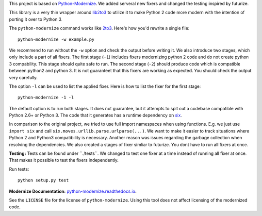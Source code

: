 This project is based on
`Python-Modernize <https://github.com/python-modernize/python-modernize>`_.
We added serveral new fixers and changed the testing inspired by futurize.

This library is a very thin wrapper around `lib2to3
<https://github.com/python/cpython/tree/master/Lib/lib2to3>`_ to utilize it
to make Python 2 code more modern with the intention of porting it over to
Python 3.

The ``python-modernize`` command works like `2to3
<https://docs.python.org/3/library/2to3.html>`_. Here's how you'd rewrite a
single file::

    python-modernize -w example.py


We recommend to run without the ``-w`` option and check the output before
writing it. We also introduce two stages, which only include a part of all
fixers. The first stage (``-1``) includes fixers modernizing python 2 code and do not
create python 3 compability. This stage should quite safe to run.
The second stage (``-2``) should produce code which is compatible between python2 and
python 3. It is not guaranteet that this fixers are working as expected.
You should check the output very carefully.

The option ``-l`` can be used to list the applied fixer.
Here is how to list the fixer for the first stage::

    python-modernize -1 -l


The default option is to run both stages.
It does not guarantee, but it attempts to spit out a codebase compatible
with Python 2.6+ or Python 3. The code that it generates has a runtime
dependency on `six <https://pypi.python.org/pypi/six>`_.

In comparison to the original project, we tried to use full import namespaces
when using functions. E.g. we just use ``import six`` and call
``six.moves.urllib.parse.urlparse(...)``. We want to make it easier to
track situations where Python 2 and Python3 compatibility is necessary. Another
reason was issues regarding the garbage collection when resolving the
dependencies. We also created a stages of fixer simliar to futurize. You dont
have to run all fixers at once.

**Testing:**
Tests can be found under ´´./tests´´. We changed to test one fixer at a time
instead of running all fixer at once. That makes it possible to test the fixers
independently.

Run tests::

    python setup.py test


**Modernize Documentation:** `python-modernize.readthedocs.io
<https://python-modernize.readthedocs.io/>`_.

See the ``LICENSE`` file for the license of ``python-modernize``.
Using this tool does not affect licensing of the modernized code.
